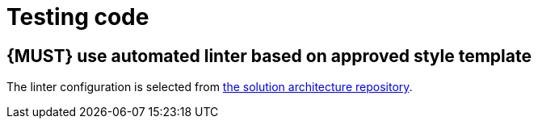 [[software-testing]]
= Testing code

[#252]
== {MUST} use automated linter based on approved style template

The linter configuration is selected from <<solution-architecture-repository,
the solution architecture repository>>.


